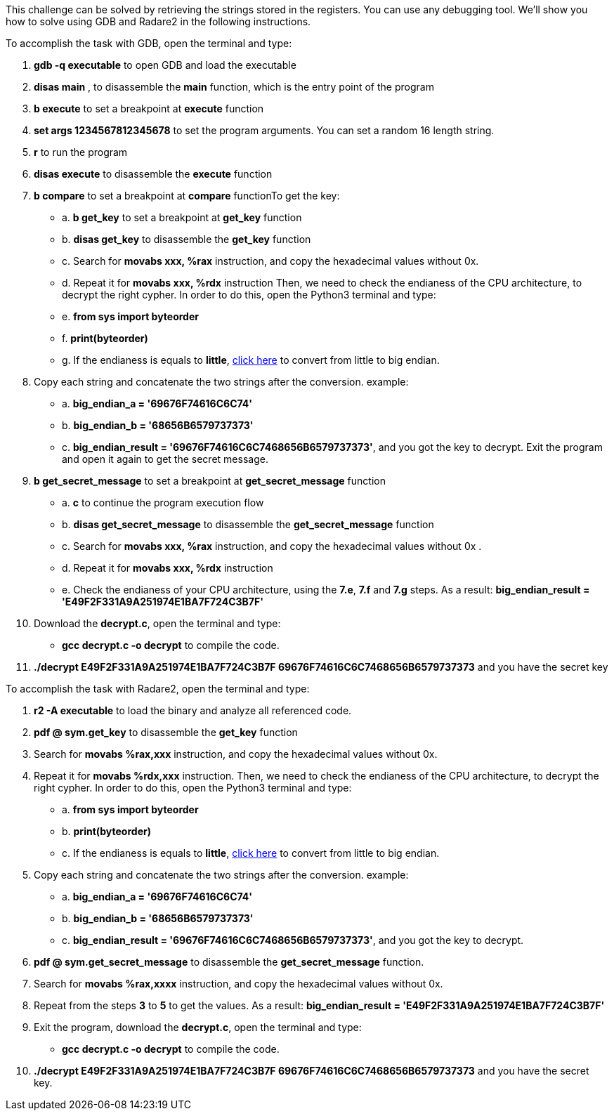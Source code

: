 This challenge can be solved by retrieving the strings stored in the registers. You can use any debugging tool. We'll show you how to solve using GDB and Radare2 in the following instructions.

To accomplish the task with GDB, open the terminal and type:

1. *gdb -q executable* to open GDB and load the executable
2. *disas main* , to disassemble the *main* function, which is the entry point of the program
3. *b execute* to set a breakpoint at *execute* function
4. *set args 1234567812345678* to set the program arguments. You can set a random 16 length string.
5. *r* to run the program
6. *disas execute* to disassemble the *execute* function
7. *b compare* to set a breakpoint at *compare* functionTo get the key:
- a. *b get_key* to set a breakpoint at *get_key* function
- b. *disas get_key* to disassemble the *get_key* function
- c. Search for *movabs xxx, %rax* instruction, and copy the hexadecimal values without 0x.
- d. Repeat it for *movabs xxx, %rdx* instruction
Then, we need to check the endianess of the CPU architecture, to decrypt the right cypher. In order to do this, open the Python3 terminal and type:
- e. *from sys import byteorder*
- f. *print(byteorder)*
- g. If the endianess is equals to *little*, https://blockchain-academy.hs-mittweida.de/litte-big-endian-converter/[click here] to convert from little to big endian.

8. Copy each string and concatenate the two strings after the conversion. example:
- a. *big_endian_a = '69676F74616C6C74'*
- b. *big_endian_b = '68656B6579737373'*
- c. *big_endian_result = '69676F74616C6C7468656B6579737373'*, and you got the key to decrypt. Exit the program and open it again to get the secret message.

9. *b get_secret_message* to set a breakpoint at *get_secret_message* function
- a. *c* to continue the program execution flow
- b. *disas get_secret_message* to disassemble the *get_secret_message* function
- c. Search for *movabs xxx, %rax* instruction, and copy the hexadecimal values without 0x .
- d. Repeat it for *movabs xxx, %rdx* instruction
- e. Check the endianess of your CPU architecture, using the *7.e*, *7.f* and *7.g* steps. As a result: *big_endian_result = 'E49F2F331A9A251974E1BA7F724C3B7F'*
10. Download the *decrypt.c*, open the terminal and type:
- *gcc decrypt.c -o decrypt* to compile the code.

11. *./decrypt E49F2F331A9A251974E1BA7F724C3B7F 69676F74616C6C7468656B6579737373* and you have the secret key

To accomplish the task with Radare2, open the terminal and type:

1. *r2 -A executable* to load the binary and analyze all referenced code.
2. *pdf @ sym.get_key* to disassemble the *get_key* function
3. Search for *movabs %rax,xxx* instruction, and copy the hexadecimal values without 0x.
4. Repeat it for *movabs %rdx,xxx* instruction. Then, we need to check the endianess of the CPU architecture, to decrypt the right cypher. In order to do this, open the Python3 terminal and type:
- a. *from sys import byteorder*
- b. *print(byteorder)*
- c. If the endianess is equals to *little*, https://blockchain-academy.hs-mittweida.de/litte-big-endian-converter/[click here] to convert from little to big endian.
5. Copy each string and concatenate the two strings after the conversion. example:
- a. *big_endian_a = '69676F74616C6C74'*
- b. *big_endian_b = '68656B6579737373'*
- c. *big_endian_result = '69676F74616C6C7468656B6579737373'*, and you got the key to decrypt.

6. *pdf @ sym.get_secret_message* to disassemble the *get_secret_message* function.
7. Search for *movabs %rax,xxxx* instruction, and copy the hexadecimal values without 0x.
8. Repeat from the steps *3* to *5* to get the values. As a result: *big_endian_result = 'E49F2F331A9A251974E1BA7F724C3B7F'*
9. Exit the program, download the *decrypt.c*, open the terminal and type:
- *gcc decrypt.c -o decrypt* to compile the code.

10. *./decrypt E49F2F331A9A251974E1BA7F724C3B7F 69676F74616C6C7468656B6579737373* and you have the secret key.
